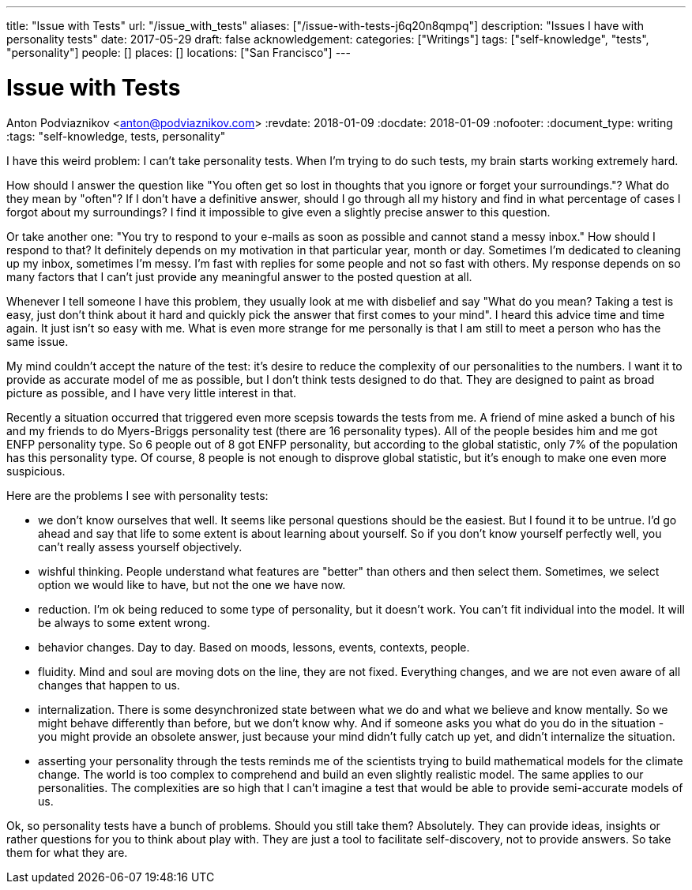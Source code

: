 ---
title: "Issue with Tests"
url: "/issue_with_tests"
aliases: ["/issue-with-tests-j6q20n8qmpq"]
description: "Issues I have with personality tests"
date: 2017-05-29
draft: false
acknowledgement: 
categories: ["Writings"]
tags: ["self-knowledge", "tests", "personality"]
people: []
places: []
locations: ["San Francisco"]
---

= Issue with Tests
Anton Podviaznikov <anton@podviaznikov.com>
:revdate: 2018-01-09
:docdate: 2018-01-09
:nofooter:
:document_type: writing
:tags: "self-knowledge, tests, personality"

I have this weird problem: I can't take personality tests. 
When I'm trying to do such tests, my brain starts working extremely hard.

How should I answer the question like "You often get so lost in thoughts that you ignore or forget your surroundings."? 
What do they mean by "often"? 
If I don't have a definitive answer, 
should I go through all my history and find in what percentage of cases I forgot about my surroundings? 
I find it impossible to give even a slightly precise answer to this question.

Or take another one: "You try to respond to your e-mails as soon as possible and cannot stand a messy inbox." 
How should I respond to that? It definitely depends on my motivation in that particular year, month or day. 
Sometimes I'm dedicated to cleaning up my inbox, sometimes I'm messy. 
I'm fast with replies for some people and not so fast with others. 
My response depends on so many factors that I can't just provide any meaningful answer to the posted question at all.

Whenever I tell someone I have this problem, they usually look at me with disbelief and say 
"What do you mean? Taking a test is easy, just don't think about it hard and quickly pick the answer that first comes to your mind". I heard this advice time and time again. It just isn't so easy with me. What is even more strange for me personally is that I am still to meet a person who has the same issue.

My mind couldn't accept the nature of the test: it's desire to reduce the complexity of our personalities to the numbers. 
I want it to provide as accurate model of me as possible, but I don't think tests designed to do that. 
They are designed to paint as broad picture as possible, and I have very little interest in that.

Recently a situation occurred that triggered even more scepsis towards the tests from me. 
A friend of mine asked a bunch of his and my friends to do Myers-Briggs personality test (there are 16 personality types). 
All of the people besides him and me got ENFP personality type. So 6 people out of 8 got ENFP personality, but according to the global statistic, only 7% of the population has this personality type. Of course, 8 people is not enough to disprove global statistic, but it's enough to make one even more suspicious.

Here are the problems I see with personality tests:

- we don't know ourselves that well. It seems like personal questions should be the easiest. 
But I found it to be untrue. I'd go ahead and say that life to some extent is about learning about yourself. So if you don't know yourself perfectly well, you can't really assess yourself objectively.

- wishful thinking. People understand what features are "better" than others and then select them. 
Sometimes, we select option we would like to have, but not the one we have now.

- reduction. I'm ok being reduced to some type of personality, but it doesn't work. 
You can't fit individual into the model. It will be always to some extent wrong.

- behavior changes. Day to day. Based on moods, lessons, events, contexts, people.

- fluidity. Mind and soul are moving dots on the line, they are not fixed. 
Everything changes, and we are not even aware of all changes that happen to us.

- internalization. There is some desynchronized state between what we do and what we believe and know mentally. 
So we might behave differently than before, but we don't know why. 
And if someone asks you what do you do in the situation - you might provide an obsolete answer, just because your mind didn't fully catch up yet, and didn't internalize the situation.

- asserting your personality through the tests reminds me of the scientists trying to build mathematical models for the climate change. The world is too complex to comprehend and build an even slightly realistic model. The same applies to our personalities. The complexities are so high that I can't imagine a test that would be able to provide semi-accurate models of us.

Ok, so personality tests have a bunch of problems. Should you still take them? Absolutely. 
They can provide ideas, insights or rather questions for you to think about play with. 
They are just a tool to facilitate self-discovery, not to provide answers. So take them for what they are.
